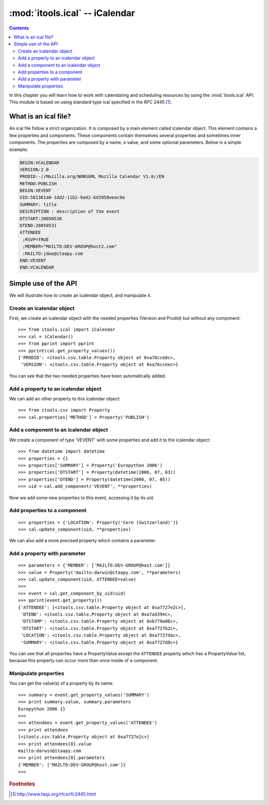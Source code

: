 :mod:`itools.ical` -- iCalendar
*******************************

.. module:: itools.ical
   :synopsis: iCalendar

.. index::
   single: iCalendar

.. contents::


In this chapter you will learn how to work with calendaring and scheduling
resources by using the :mod:`itools.ical` API. This module is based on using
standard type ical specified in the RFC 2445 [#ical-rfc2445]_.


What is an ical file?
=====================

An ical file follow a strict organization. It is composed by a main element
called icalendar object. This element contains a few properties and components.
These components contain themselves several properties and sometimes inner
components. The properties are composed by a name, a value, and some optional
parameters. Below is a simple example:

.. code-block:: none

    BEGIN:VCALENDAR
    VERSION:2.0
    PRODID:-//Mozilla.org/NONSGML Mozilla Calendar V1.0//EN
    METHOD:PUBLISH
    BEGIN:VEVENT
    UID:581361a0-1dd2-11b2-9a42-bd3958eeac9a
    SUMMARY: title
    DESCRIPTION : description of the event
    DTSTART:20050530
    DTEND:20050531
    ATTENDEE
     ;RSVP=TRUE
     ;MEMBER="MAILTO:DEV-GROUP@host2.com"
     :MAILTO:jdoe@itaapy.com
    END:VEVENT
    END:VCALENDAR


Simple use of the API
=====================

We will illustrate how to create an icalendar object, and manipulate it.


Create an icalendar object
--------------------------

First, we create an icalendar object with the needed properties (Version and
Prodid) but without any component::

    >>> from itools.ical import iCalendar
    >>> cal = iCalendar()
    >>> from pprint import pprint
    >>> pprint(cal.get_property_values())
    {'PRODID': <itools.csv.table.Property object at 0xa76cce8c>,
     'VERSION': <itools.csv.table.Property object at 0xa76cceec>}

You can see that the two needed properties have been automatically added.


Add a property to an icalendar object
-------------------------------------

We can add an other property to this icalendar object::

    >>> from itools.csv import Property
    >>> cal.properties['METHOD'] = Property('PUBLISH')


Add a component to an icalendar object
--------------------------------------

We create a component of type 'VEVENT' with some properties and add it to the
icalendar object::

    >>> from datetime import datetime
    >>> properties = {}
    >>> properties['SUMMARY'] = Property('Europython 2006')
    >>> properties['DTSTART'] = Property(datetime(2006, 07, 03))
    >>> properties['DTEND'] = Property(datetime(2006, 07, 05))
    >>> uid = cal.add_component('VEVENT', **properties)

Now we add some new properties to this event, accessing it by its uid.


Add properties to a component
-----------------------------
::

    >>> properties = {'LOCATION': Property('Cern (Switzerland)')}
    >>> cal.update_component(uid, **properties)

We can also add a more precised property which contains a parameter.


Add a property with parameter
-----------------------------
::

    >>> parameters = {'MEMBER': ['MAILTO:DEV-GROUP@host.com']}
    >>> value = Property('mailto:darwin@itaapy.com', **parameters)
    >>> cal.update_component(uid, ATTENDEE=value)
    >>>
    >>> event = cal.get_component_by_uid(uid)
    >>> pprint(event.get_property())
    {'ATTENDEE': [<itools.csv.table.Property object at 0xa7727e2c>],
     'DTEND': <itools.csv.table.Property object at 0xa7ad394c>,
     'DTSTAMP': <itools.csv.table.Property object at 0xb779a86c>,
     'DTSTART': <itools.csv.table.Property object at 0xa7727b2c>,
     'LOCATION': <itools.csv.table.Property object at 0xa7727dac>,
     'SUMMARY': <itools.csv.table.Property object at 0xa7727d8c>}

You can see that all properties have a PropertyValue except the ``ATTENDEE``
property which has a PropertyValue list, because this property can occur more
than once inside of a component.


Manipulate properties
---------------------

You can get the value(s) of a property by its name::

    >>> summary = event.get_property_values('SUMMARY')
    >>> print summary.value, summary.parameters
    Europython 2006 {}
    >>>
    >>> attendees = event.get_property_values('ATTENDEE')
    >>> print attendees
    [<itools.csv.table.Property object at 0xa7727e2c>]
    >>> print attendees[0].value
    mailto:darwin@itaapy.com
    >>> print attendees[0].parameters
    {'MEMBER': ['MAILTO:DEV-GROUP@host.com']}
    >>>


.. rubric:: Footnotes

.. [#ical-rfc2445] http://www.faqs.org/rfcs/rfc2445.html
